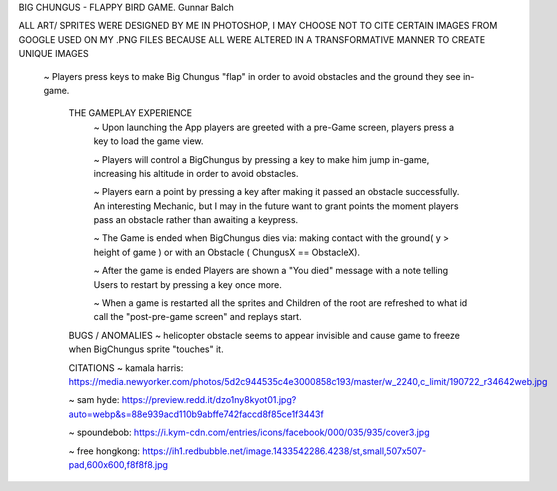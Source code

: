 BIG CHUNGUS - FLAPPY BIRD GAME.      Gunnar Balch

ALL ART/ SPRITES WERE DESIGNED BY ME IN PHOTOSHOP, I MAY CHOOSE NOT TO CITE CERTAIN IMAGES FROM GOOGLE USED ON MY .PNG FILES BECAUSE ALL WERE ALTERED IN A TRANSFORMATIVE MANNER TO CREATE UNIQUE IMAGES

      ~ Players press keys to make Big Chungus "flap" in order to avoid obstacles and the ground they see in-game.
   
         THE GAMEPLAY EXPERIENCE
          ~ Upon launching the App players are greeted with a pre-Game screen, players press a key to load the game view.
          
          ~ Players will control a BigChungus by pressing a key to make him jump in-game, increasing his altitude in order to avoid obstacles.
          
          ~ Players earn a point by pressing a key after making it passed an obstacle successfully. An interesting Mechanic, but I may in the future want                      to grant points the moment players pass an obstacle rather than awaiting a keypress.
          
          ~ The Game is ended when BigChungus dies via: making contact with the ground( y > height of game ) or with an Obstacle ( ChungusX == ObstacleX).
         
          ~ After the game is ended Players are shown a "You died" message with a note telling Users to restart by pressing a key once more.
         
          ~ When a game is restarted all the sprites and Children of the root are refreshed to what id call the "post-pre-game screen" and replays start.
          
        
         BUGS / ANOMALIES         
         ~ helicopter obstacle seems to appear invisible and cause game to freeze when BigChungus sprite "touches" it. 
             
         
         CITATIONS
         ~ kamala harris: https://media.newyorker.com/photos/5d2c944535c4e3000858c193/master/w_2240,c_limit/190722_r34642web.jpg
         
         ~ sam hyde: https://preview.redd.it/dzo1ny8kyot01.jpg?auto=webp&s=88e939acd110b9abffe742faccd8f85ce1f3443f
         
         ~ spoundebob: https://i.kym-cdn.com/entries/icons/facebook/000/035/935/cover3.jpg
         
         ~ free hongkong: https://ih1.redbubble.net/image.1433542286.4238/st,small,507x507-pad,600x600,f8f8f8.jpg

.. project information
.. |title| replace:: Omega
.. |slug| replace:: **cs1302-omega**
.. |semester| replace:: Spring 2022
.. |version| replace:: v2022.sp
.. |team_size| replace:: 1
.. |banner| image:: https://github.com/cs1302uga/cs1302-omega/raw/main/resources/readme-banner.png
   :alt: Image from page 400 of "The Palm of Alpha Tau Omega" (1880)

.. deadlines
.. |deadline1| replace:: MON 2022-05-09 (MAY 09) @ 03:00 PM EST
.. |deadline2| replace:: TUE 2022-05-10 (MAY 10) @ 03:00 PM EST
.. |deadline3| replace:: WED 2022-05-11 (MAY 11) @ 03:00 PM EST

.. deadline section links
.. _deadline1: #deadline-option-1-mon-2022-05-09-may-09--0300-pm-est
.. _deadline2: #deadline-option-2-tue-2022-05-10-may-10--0300-pm-est
.. _deadline3: #deadline-option-3-wed-2022-05-11-may-11--0300-pm-est

